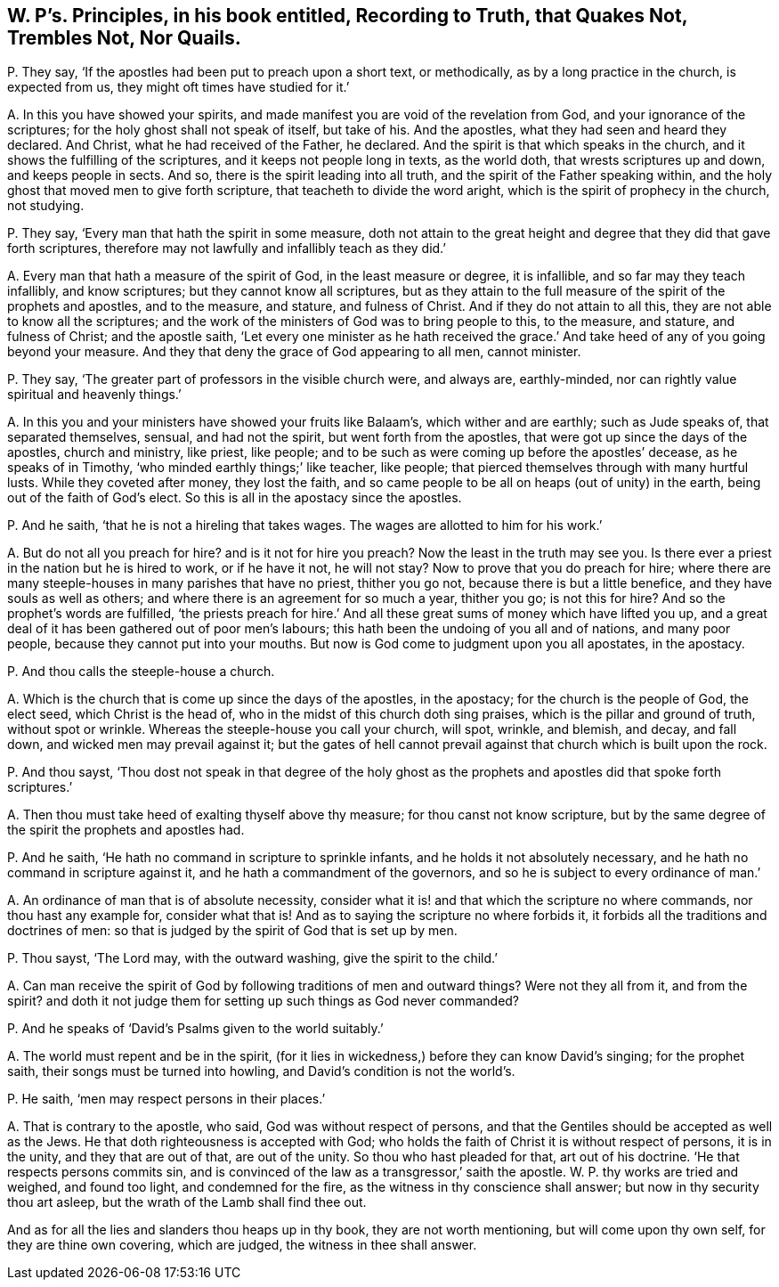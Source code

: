[#ch-49.style-blurb, short="Recording to Truth, that Quakes Not, Nor Quails"]
== W. P`'s. Principles, in his book entitled, [.book-title]#Recording to Truth, that Quakes Not, Trembles Not, Nor Quails.#

[.discourse-part]
P+++.+++ They say, '`If the apostles had been put to preach upon a short text, or methodically,
as by a long practice in the church, is expected from us,
they might oft times have studied for it.`'

[.discourse-part]
A+++.+++ In this you have showed your spirits,
and made manifest you are void of the revelation from God,
and your ignorance of the scriptures; for the holy ghost shall not speak of itself,
but take of his.
And the apostles, what they had seen and heard they declared.
And Christ, what he had received of the Father, he declared.
And the spirit is that which speaks in the church,
and it shows the fulfilling of the scriptures, and it keeps not people long in texts,
as the world doth, that wrests scriptures up and down, and keeps people in sects.
And so, there is the spirit leading into all truth,
and the spirit of the Father speaking within,
and the holy ghost that moved men to give forth scripture,
that teacheth to divide the word aright, which is the spirit of prophecy in the church,
not studying.

[.discourse-part]
P+++.+++ They say, '`Every man that hath the spirit in some measure,
doth not attain to the great height and degree that they did that gave forth scriptures,
therefore may not lawfully and infallibly teach as they did.`'

[.discourse-part]
A+++.+++ Every man that hath a measure of the spirit of God, in the least measure or degree,
it is infallible, and so far may they teach infallibly, and know scriptures;
but they cannot know all scriptures,
but as they attain to the full measure of the spirit of the prophets and apostles,
and to the measure, and stature, and fulness of Christ.
And if they do not attain to all this, they are not able to know all the scriptures;
and the work of the ministers of God was to bring people to this, to the measure,
and stature, and fulness of Christ; and the apostle saith,
'`Let every one minister as he hath received the grace.`'
And take heed of any of you going beyond your measure.
And they that deny the grace of God appearing to all men, cannot minister.

[.discourse-part]
P+++.+++ They say, '`The greater part of professors in the visible church were, and always are,
earthly-minded, nor can rightly value spiritual and heavenly things.`'

[.discourse-part]
A+++.+++ In this you and your ministers have showed your fruits like Balaam`'s,
which wither and are earthly; such as Jude speaks of, that separated themselves, sensual,
and had not the spirit, but went forth from the apostles,
that were got up since the days of the apostles, church and ministry, like priest,
like people; and to be such as were coming up before the apostles`' decease,
as he speaks of in Timothy, '`who minded earthly things;`' like teacher, like people;
that pierced themselves through with many hurtful lusts.
While they coveted after money, they lost the faith,
and so came people to be all on heaps (out of unity) in the earth,
being out of the faith of God`'s elect.
So this is all in the apostacy since the apostles.

[.discourse-part]
P+++.+++ And he saith, '`that he is not a hireling that takes wages.
The wages are allotted to him for his work.`'

[.discourse-part]
A+++.+++ But do not all you preach for hire?
and is it not for hire you preach?
Now the least in the truth may see you.
Is there ever a priest in the nation but he is hired to work, or if he have it not,
he will not stay?
Now to prove that you do preach for hire;
where there are many steeple-houses in many parishes that have no priest,
thither you go not, because there is but a little benefice,
and they have souls as well as others;
and where there is an agreement for so much a year, thither you go; is not this for hire?
And so the prophet`'s words are fulfilled,
'`the priests preach for hire.`' And all these great
sums of money which have lifted you up,
and a great deal of it has been gathered out of poor men`'s labours;
this hath been the undoing of you all and of nations, and many poor people,
because they cannot put into your mouths.
But now is God come to judgment upon you all apostates, in the apostacy.

[.discourse-part]
P+++.+++ And thou calls the steeple-house a church.

[.discourse-part]
A+++.+++ Which is the church that is come up since the days of the apostles, in the apostacy;
for the church is the people of God, the elect seed, which Christ is the head of,
who in the midst of this church doth sing praises,
which is the pillar and ground of truth, without spot or wrinkle.
Whereas the steeple-house you call your church, will spot, wrinkle, and blemish,
and decay, and fall down, and wicked men may prevail against it;
but the gates of hell cannot prevail against that church which is built upon the rock.

[.discourse-part]
P+++.+++ And thou sayst,
'`Thou dost not speak in that degree of the holy ghost as
the prophets and apostles did that spoke forth scriptures.`'

[.discourse-part]
A+++.+++ Then thou must take heed of exalting thyself above thy measure;
for thou canst not know scripture,
but by the same degree of the spirit the prophets and apostles had.

[.discourse-part]
P+++.+++ And he saith, '`He hath no command in scripture to sprinkle infants,
and he holds it not absolutely necessary, and he hath no command in scripture against it,
and he hath a commandment of the governors,
and so he is subject to every ordinance of man.`'

[.discourse-part]
A+++.+++ An ordinance of man that is of absolute necessity,
consider what it is! and that which the scripture no where commands,
nor thou hast any example for, consider what that is!
And as to saying the scripture no where forbids it,
it forbids all the traditions and doctrines of men:
so that is judged by the spirit of God that is set up by men.

[.discourse-part]
P+++.+++ Thou sayst, '`The Lord may, with the outward washing, give the spirit to the child.`'

[.discourse-part]
A+++.+++ Can man receive the spirit of God by following traditions of men and outward things?
Were not they all from it, and from the spirit?
and doth it not judge them for setting up such things as God never commanded?

[.discourse-part]
P+++.+++ And he speaks of '`David`'s Psalms given to the world suitably.`'

[.discourse-part]
A+++.+++ The world must repent and be in the spirit,
(for it lies in wickedness,) before they can know David`'s singing;
for the prophet saith, their songs must be turned into howling,
and David`'s condition is not the world`'s.

[.discourse-part]
P+++.+++ He saith, '`men may respect persons in their places.`'

[.discourse-part]
A+++.+++ That is contrary to the apostle, who said, God was without respect of persons,
and that the Gentiles should be accepted as well as the Jews.
He that doth righteousness is accepted with God;
who holds the faith of Christ it is without respect of persons, it is in the unity,
and they that are out of that, are out of the unity.
So thou who hast pleaded for that, art out of his doctrine.
'`He that respects persons commits sin,
and is convinced of the law as a transgressor,`' saith the apostle.
W+++.+++ P. thy works are tried and weighed, and found too light, and condemned for the fire,
as the witness in thy conscience shall answer; but now in thy security thou art asleep,
but the wrath of the Lamb shall find thee out.

And as for all the lies and slanders thou heaps up in thy book,
they are not worth mentioning, but will come upon thy own self,
for they are thine own covering, which are judged, the witness in thee shall answer.
